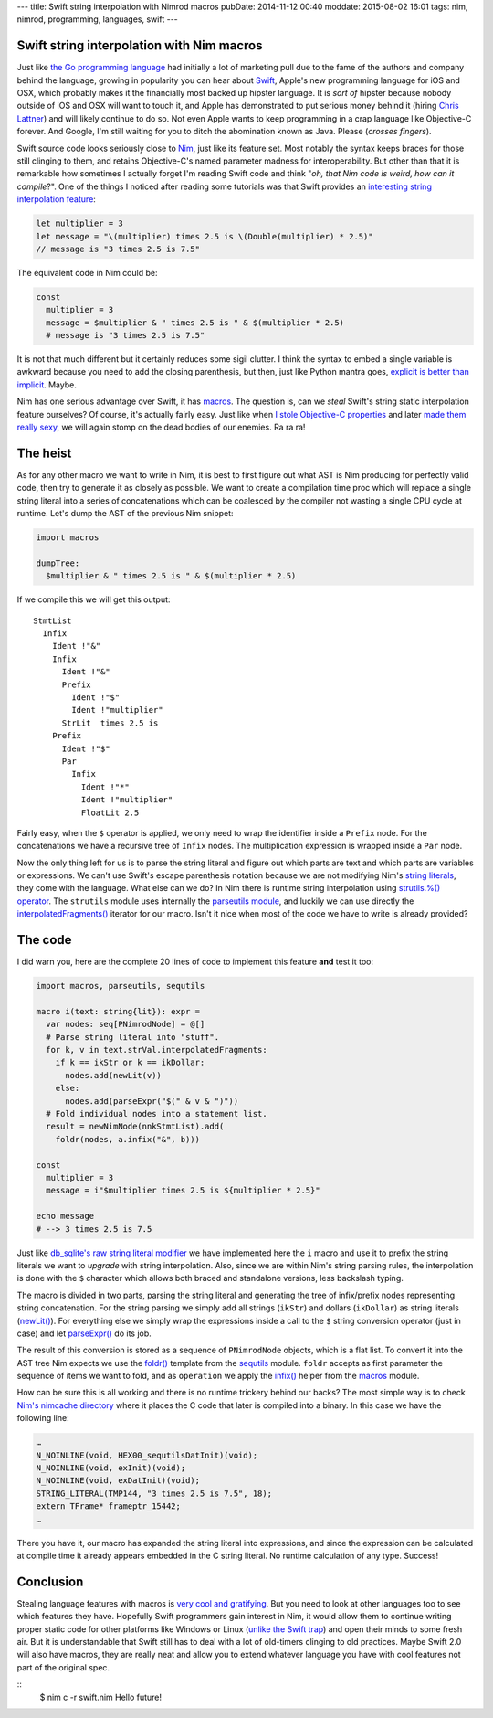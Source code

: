---
title: Swift string interpolation with Nimrod macros
pubDate: 2014-11-12 00:40
moddate: 2015-08-02 16:01
tags: nim, nimrod, programming, languages, swift
---

Swift string interpolation with Nim macros
==========================================

Just like `the Go programming language <http://golang.org>`_ had initially a
lot of marketing pull due to the fame of the authors and company behind the
language, growing in popularity you can hear about `Swift
<https://developer.apple.com/swift/>`_, Apple's new programming language for
iOS and OSX, which probably makes it the financially most backed up hipster
language. It is *sort of* hipster because nobody outside of iOS and OSX will
want to touch it, and Apple has demonstrated to put serious money behind it
(hiring `Chris Lattner <https://en.wikipedia.org/wiki/Chris_Lattner>`_) and
will likely continue to do so. Not even Apple wants to keep programming in a
crap language like Objective-C forever. And Google, I'm still waiting for you
to ditch the abomination known as Java. Please (*crosses fingers*).

Swift source code looks seriously close to `Nim <http://nim-lang.org>`_,
just like its feature set.  Most notably the syntax keeps braces for those
still clinging to them, and retains Objective-C's named parameter madness for
interoperability. But other than that it is remarkable how sometimes I actually
forget I'm reading Swift code and think "*oh, that Nim code is weird, how
can it compile*?". One of the things I noticed after reading some tutorials was
that Swift provides an `interesting string interpolation feature
<https://developer.apple.com/library/ios/documentation/Swift/Conceptual/Swift_Programming_Language/StringsAndCharacters.html>`_:


.. code-block:: c

    let multiplier = 3
    let message = "\(multiplier) times 2.5 is \(Double(multiplier) * 2.5)"
    // message is "3 times 2.5 is 7.5"

The equivalent code in Nim could be:

.. code-block:: Nimrod

    const
      multiplier = 3
      message = $multiplier & " times 2.5 is " & $(multiplier * 2.5)
      # message is "3 times 2.5 is 7.5"

It is not that much different but it certainly reduces some sigil clutter. I
think the syntax to embed a single variable is awkward because you need to add
the closing parenthesis, but then, just like Python mantra goes, `explicit is
better than implicit <http://legacy.python.org/dev/peps/pep-0020/>`_. Maybe.

Nim has one serious advantage over Swift, it has `macros
<http://nim-lang.org/docs/tut2.html#macros>`_. The question is, can we *steal*
Swift's string static interpolation feature ourselves? Of course, it's actually
fairly easy. Just like when `I stole Objective-C properties
<../06/dirrty-objects-in-dirrty-nimrod.html>`_ and later `made them really sexy
<../10/adding-objectivec-properties-to-nimrod-objects-with-macros.html>`_, we
will again stomp on the dead bodies of our enemies. Ra ra ra!


The heist
=========

As for any other macro we want to write in Nim, it is best to first figure
out what AST is Nim producing for perfectly valid code, then try to generate
it as closely as possible. We want to create a compilation time proc which will
replace a single string literal into a series of concatenations which can be
coalesced by the compiler not wasting a single CPU cycle at runtime. Let's dump
the AST of the previous Nim snippet:

.. code-block:: nimrod

    import macros
    
    dumpTree:
      $multiplier & " times 2.5 is " & $(multiplier * 2.5)

If we compile this we will get this output::

    StmtList
      Infix
        Ident !"&"
        Infix
          Ident !"&"
          Prefix
            Ident !"$"
            Ident !"multiplier"
          StrLit  times 2.5 is 
        Prefix
          Ident !"$"
          Par
            Infix
              Ident !"*"
              Ident !"multiplier"
              FloatLit 2.5

Fairly easy, when the ``$`` operator is applied, we only need to wrap the
identifier inside a ``Prefix`` node. For the concatenations we have a recursive
tree of ``Infix`` nodes. The multiplication expression is wrapped inside a
``Par`` node.

Now the only thing left for us is to parse the string literal and figure out
which parts are text and which parts are variables or expressions. We can't use
Swift's escape parenthesis notation because we are not modifying Nim's `string
literals
<http://nim-lang.org/docs/manual.html#lexical-analysis-string-literals>`_, they
come with the language. What else can we do? In Nim there is runtime string
interpolation using `strutils.%() operator
<http://nim-lang.org/docs/strutils.html#%,string,openArray[string]>`_. The
``strutils`` module uses internally the `parseutils module
<http://nim-lang.org/docs/parseutils.html>`_, and luckily we can use directly
the `interpolatedFragments()
<http://nim-lang.org/docs/parseutils.html#interpolatedFragments.i,string>`_
iterator for our macro. Isn't it nice when most of the code we have to write is
already provided?

.. raw:: html

    <center><a href="http://darkablaxx.tistory.com/69"><img
        src="../../../i/alice-knows-about-macros.jpg"
        alt="Some kpop idols know things you wouldn't believe"
        style="width:100%;max-width:600px"
        hspace="8pt" vspace="8pt"></a></center><br>


The code
========

I did warn you, here are the complete 20 lines of code to implement this
feature **and** test it too:

.. code-block:: nimrod

    import macros, parseutils, sequtils
    
    macro i(text: string{lit}): expr =
      var nodes: seq[PNimrodNode] = @[]
      # Parse string literal into "stuff".
      for k, v in text.strVal.interpolatedFragments:
        if k == ikStr or k == ikDollar:
          nodes.add(newLit(v))
        else:
          nodes.add(parseExpr("$(" & v & ")"))
      # Fold individual nodes into a statement list.
      result = newNimNode(nnkStmtList).add(
        foldr(nodes, a.infix("&", b)))
    
    const
      multiplier = 3
      message = i"$multiplier times 2.5 is ${multiplier * 2.5}"
    
    echo message
    # --> 3 times 2.5 is 7.5

Just like `db_sqlite's raw string literal modifier
<http://nim-lang.org/docs/db_sqlite.html#sql,string>`_ we have implemented here
the ``i`` macro and use it to prefix the string literals we want to *upgrade*
with string interpolation. Also, since we are within Nim's string parsing
rules, the interpolation is done with the ``$`` character which allows both
braced and standalone versions, less backslash typing.

The macro is divided in two parts, parsing the string literal and generating
the tree of infix/prefix nodes representing string concatenation. For the
string parsing we simply add all strings (``ikStr``) and dollars (``ikDollar``)
as string literals (`newLit() <http://nim-lang.org/docs/macros.html#newLit>`_).
For everything else we simply wrap the expressions inside a call to the ``$``
string conversion operator (just in case) and let `parseExpr()
<http://nim-lang.org/docs/macros.html#parseExpr,string>`_ do its job.

The result of this conversion is stored as a sequence of ``PNimrodNode``
objects, which is a flat list. To convert it into the AST tree Nim expects we
use the `foldr() <http://nim-lang.org/docs/sequtils.html#foldr.t,expr,expr>`_
template from the `sequtils <http://nim-lang.org/docs/sequtils.html>`_ module.
``foldr`` accepts as first parameter the sequence of items we want to fold, and
as ``operation`` we apply the `infix()
<http://nim-lang.org/docs/macros.html#infix>`_ helper from the `macros
<http://nim-lang.org/docs/macros.html>`_ module.

How can be sure this is all working and there is no runtime trickery behind our
backs? The most simple way is to check `Nim's nimcache directory
<http://nim-lang.org/docs/nimc.html#compiler-usage-generated-c-code-directory>`_
where it places the C code that later is compiled into a binary. In this case
we have the following line:

.. code-block:: c

    …
    N_NOINLINE(void, HEX00_sequtilsDatInit)(void);
    N_NOINLINE(void, exInit)(void);
    N_NOINLINE(void, exDatInit)(void);
    STRING_LITERAL(TMP144, "3 times 2.5 is 7.5", 18);
    extern TFrame* frameptr_15442;
    …

There you have it, our macro has expanded the string literal into expressions,
and since the expression can be calculated at compile time it already appears
embedded in the C string literal. No runtime calculation of any type. Success!


Conclusion
==========

Stealing language features with macros is `very cool and gratifying
<https://www.youtube.com/watch?v=qEYOyZVWlzs>`_. But you need to look at other
languages too to see which features they have. Hopefully Swift programmers gain
interest in Nim, it would allow them to continue writing proper static code for
other platforms like Windows or Linux (`unlike the Swift trap
<https://source.ind.ie/project/phoenix/tree/master>`_) and open their minds to
some fresh air. But it is understandable that Swift still has to deal with a
lot of old-timers clinging to old practices. Maybe Swift 2.0 will also have
macros, they are really neat and allow you to extend whatever language you have
with cool features not part of the original spec.

::
    $ nim c -r swift.nim
    Hello future!
